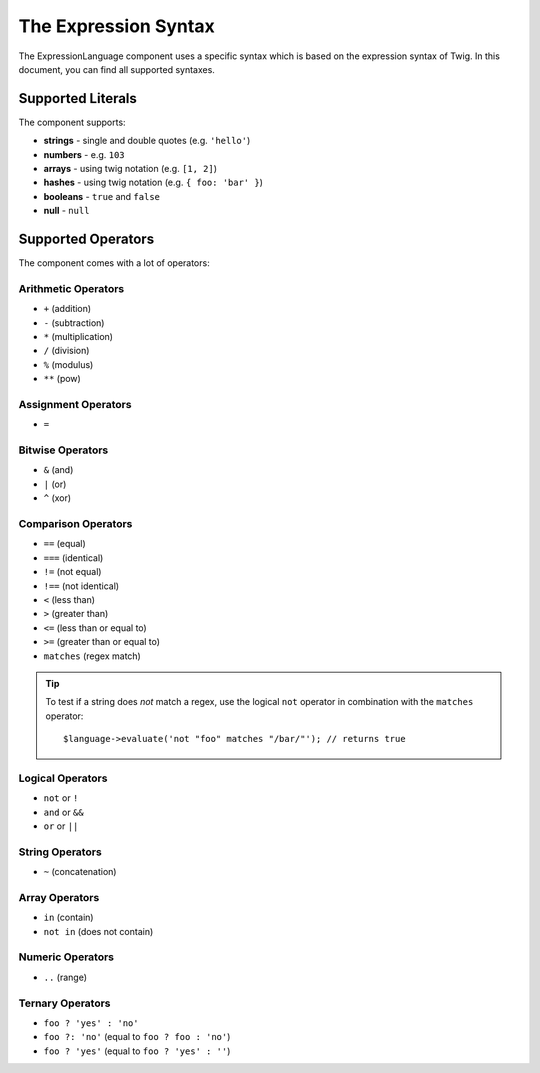 .. index::
    single: Syntax; ExpressionLanguage

The Expression Syntax
=====================

The ExpressionLanguage component uses a specific syntax which is based on the
expression syntax of Twig. In this document, you can find all supported
syntaxes.

Supported Literals
~~~~~~~~~~~~~~~~~~

The component supports:

* **strings** - single and double quotes (e.g. ``'hello'``)
* **numbers** - e.g. ``103``
* **arrays** - using twig notation (e.g. ``[1, 2]``)
* **hashes** - using twig notation (e.g. ``{ foo: 'bar' }``)
* **booleans** - ``true`` and ``false``
* **null** - ``null``

Supported Operators
~~~~~~~~~~~~~~~~~~~

The component comes with a lot of operators:

Arithmetic Operators
....................

* ``+`` (addition)
* ``-`` (subtraction)
* ``*`` (multiplication)
* ``/`` (division)
* ``%`` (modulus)
* ``**`` (pow)

Assignment Operators
....................

* ``=``

Bitwise Operators
.................

* ``&`` (and)
* ``|`` (or)
* ``^`` (xor)

Comparison Operators
....................

* ``==`` (equal)
* ``===`` (identical)
* ``!=`` (not equal)
* ``!==`` (not identical)
* ``<`` (less than)
* ``>`` (greater than)
* ``<=`` (less than or equal to)
* ``>=`` (greater than or equal to)
* ``matches`` (regex match)

.. tip::

    To test if a string does *not* match a regex, use the logical ``not``
    operator in combination with the ``matches`` operator::

        $language->evaluate('not "foo" matches "/bar/"'); // returns true

Logical Operators
.................

* ``not`` or ``!``
* ``and`` or ``&&``
* ``or`` or ``||``

String Operators
................

* ``~`` (concatenation)

Array Operators
...............

* ``in`` (contain)
* ``not in`` (does not contain)

Numeric Operators
.................

* ``..`` (range)

Ternary Operators
.................

* ``foo ? 'yes' : 'no'``
* ``foo ?: 'no'`` (equal to ``foo ? foo : 'no'``)
* ``foo ? 'yes'`` (equal to ``foo ? 'yes' : ''``)
